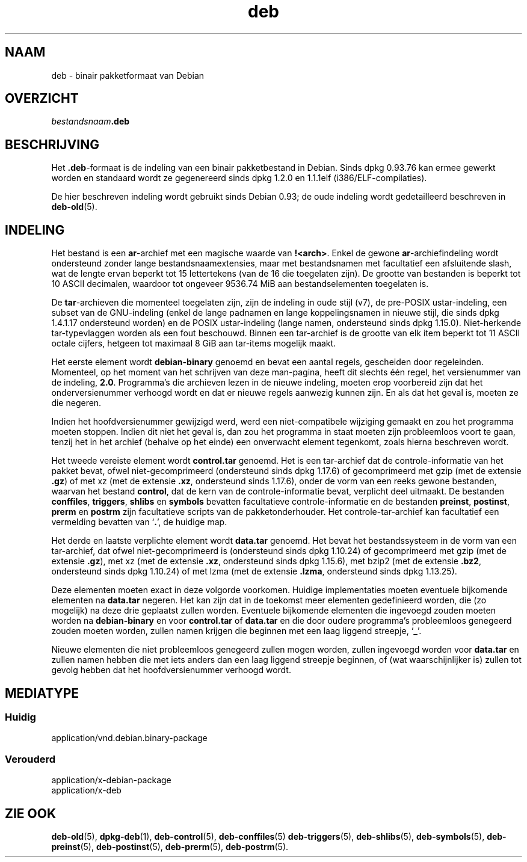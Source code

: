 .\" dpkg manual page - deb(5)
.\"
.\" Copyright © 1995 Raul Miller
.\" Copyright © 1996 Ian Jackson <ijackson@chiark.greenend.org.uk>
.\" Copyright © 2000 Wichert Akkerman <wakkerma@debian.org>
.\" Copyright © 2006-2014 Guillem Jover <guillem@debian.org>
.\"
.\" This is free software; you can redistribute it and/or modify
.\" it under the terms of the GNU General Public License as published by
.\" the Free Software Foundation; either version 2 of the License, or
.\" (at your option) any later version.
.\"
.\" This is distributed in the hope that it will be useful,
.\" but WITHOUT ANY WARRANTY; without even the implied warranty of
.\" MERCHANTABILITY or FITNESS FOR A PARTICULAR PURPOSE.  See the
.\" GNU General Public License for more details.
.\"
.\" You should have received a copy of the GNU General Public License
.\" along with this program.  If not, see <https://www.gnu.org/licenses/>.
.
.\"*******************************************************************
.\"
.\" This file was generated with po4a. Translate the source file.
.\"
.\"*******************************************************************
.TH deb 5 %RELEASE_DATE% %VERSION% dpkg\-suite
.nh
.SH NAAM
deb \- binair pakketformaat van Debian
.SH OVERZICHT
\fIbestandsnaam\fP\fB.deb\fP
.SH BESCHRIJVING
Het \fB.deb\fP\-formaat is de indeling van een binair pakketbestand in
Debian. Sinds dpkg 0.93.76 kan ermee gewerkt worden en standaard wordt ze
gegenereerd sinds dpkg 1.2.0 en 1.1.1elf (i386/ELF\-compilaties).
.PP
De hier beschreven indeling wordt gebruikt sinds Debian 0.93; de oude
indeling wordt gedetailleerd beschreven in \fBdeb\-old\fP(5).
.SH INDELING
Het bestand is een \fBar\fP\-archief met een magische waarde van
\fB!<arch>\fP. Enkel de gewone \fBar\fP\-archiefindeling wordt ondersteund
zonder lange bestandsnaamextensies, maar met bestandsnamen met facultatief
een afsluitende slash, wat de lengte ervan beperkt tot 15 lettertekens (van
de 16 die toegelaten zijn). De grootte van bestanden is beperkt tot 10 ASCII
decimalen, waardoor tot ongeveer 9536.74 MiB aan bestandselementen
toegelaten is.
.PP
De \fBtar\fP\-archieven die momenteel toegelaten zijn, zijn de indeling in oude
stijl (v7), de pre\-POSIX ustar\-indeling, een subset van de GNU\-indeling
(enkel de lange padnamen en lange koppelingsnamen in nieuwe stijl, die sinds
dpkg 1.4.1.17 ondersteund worden) en de POSIX ustar\-indeling (lange namen,
ondersteund sinds dpkg 1.15.0). Niet\-herkende tar\-typevlaggen worden als een
fout beschouwd. Binnen een tar\-archief is de grootte van elk item beperkt
tot 11 ASCII octale cijfers, hetgeen tot maximaal 8 GiB aan tar\-items
mogelijk maakt.
.PP
Het eerste element wordt \fBdebian\-binary\fP genoemd en bevat een aantal
regels, gescheiden door regeleinden. Momenteel, op het moment van het
schrijven van deze man\-pagina, heeft dit slechts één regel, het versienummer
van de indeling, \fB2.0\fP. Programma's die archieven lezen in de nieuwe
indeling, moeten erop voorbereid zijn dat het onderversienummer verhoogd
wordt en dat er nieuwe regels aanwezig kunnen zijn. En als dat het geval is,
moeten ze die negeren.
.PP
Indien het hoofdversienummer gewijzigd werd, werd een niet\-compatibele
wijziging gemaakt en zou het programma moeten stoppen. Indien dit niet het
geval is, dan zou het programma in staat moeten zijn probleemloos voort te
gaan, tenzij het in het archief (behalve op het einde) een onverwacht
element tegenkomt, zoals hierna beschreven wordt.
.PP
Het tweede vereiste element wordt \fBcontrol.tar\fP genoemd. Het is een
tar\-archief dat de controle\-informatie van het pakket bevat, ofwel
niet\-gecomprimeerd (ondersteund sinds dpkg 1.17.6) of gecomprimeerd met gzip
(met de extensie \fB.gz\fP) of met xz (met de extensie \fB.xz\fP, ondersteund
sinds 1.17.6), onder de vorm van een reeks gewone bestanden, waarvan het
bestand \fBcontrol\fP, dat de kern van de controle\-informatie bevat, verplicht
deel uitmaakt. De bestanden \fBconffiles\fP, \fBtriggers\fP, \fBshlibs\fP en
\fBsymbols\fP bevatten facultatieve controle\-informatie en de bestanden
\fBpreinst\fP, \fBpostinst\fP, \fBprerm\fP en \fBpostrm\fP zijn facultatieve scripts van
de pakketonderhouder. Het controle\-tar\-archief kan facultatief een
vermelding bevatten van ‘\fB.\fP’, de huidige map.
.PP
Het derde en laatste verplichte element wordt \fBdata.tar\fP genoemd. Het bevat
het bestandssysteem in de vorm van een tar\-archief, dat ofwel
niet\-gecomprimeerd is (ondersteund sinds dpkg 1.10.24) of gecomprimeerd met
gzip (met de extensie \fB.gz\fP), met xz (met de extensie \fB.xz\fP, ondersteund
sinds dpkg 1.15.6), met bzip2 (met de extensie \fB.bz2\fP, ondersteund sinds
dpkg 1.10.24) of met lzma (met de extensie \fB.lzma\fP, ondersteund sinds dpkg
1.13.25).
.PP
Deze elementen moeten exact in deze volgorde voorkomen. Huidige
implementaties moeten eventuele bijkomende elementen na \fBdata.tar\fP
negeren. Het kan zijn dat in de toekomst meer elementen gedefinieerd worden,
die (zo mogelijk) na deze drie geplaatst zullen worden. Eventuele bijkomende
elementen die ingevoegd zouden moeten worden na \fBdebian\-binary\fP en voor
\fBcontrol.tar\fP of \fBdata.tar\fP en die door oudere programma's probleemloos
genegeerd zouden moeten worden, zullen namen krijgen die beginnen met een
laag liggend streepje, ‘\fB_\fP’.
.PP
Nieuwe elementen die niet probleemloos genegeerd zullen mogen worden, zullen
ingevoegd worden voor \fBdata.tar\fP en zullen namen hebben die met iets anders
dan een laag liggend streepje beginnen, of (wat waarschijnlijker is) zullen
tot gevolg hebben dat het hoofdversienummer verhoogd wordt.
.SH MEDIATYPE
.SS Huidig
application/vnd.debian.binary\-package
.SS Verouderd
application/x\-debian\-package
.br
application/x\-deb
.SH "ZIE OOK"
\fBdeb\-old\fP(5), \fBdpkg\-deb\fP(1), \fBdeb\-control\fP(5), \fBdeb\-conffiles\fP(5)
\fBdeb\-triggers\fP(5), \fBdeb\-shlibs\fP(5), \fBdeb\-symbols\fP(5), \fBdeb\-preinst\fP(5),
\fBdeb\-postinst\fP(5), \fBdeb\-prerm\fP(5), \fBdeb\-postrm\fP(5).
